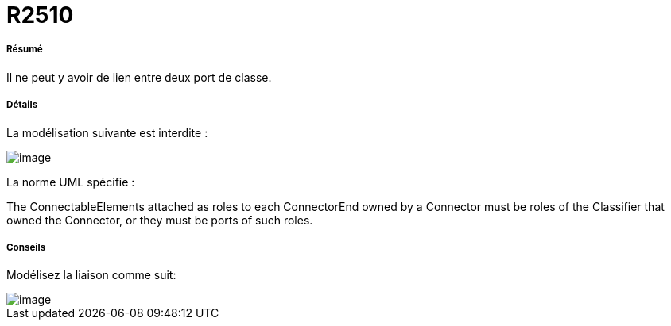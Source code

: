// Disable all captions for figures.
:!figure-caption:
// Path to the stylesheet files
:stylesdir: .

[[R2510]]

[[r2510]]
= R2510

[[Résumé]]

[[résumé]]
===== Résumé

Il ne peut y avoir de lien entre deux port de classe.

[[Détails]]

[[détails]]
===== Détails

La modélisation suivante est interdite :

image::images/Modeler_audit_rules_R2510_image001.png[image]

La norme UML spécifie :

The ConnectableElements attached as roles to each ConnectorEnd owned by a Connector must be roles of the Classifier that owned the Connector, or they must be ports of such roles.

[[Conseils]]

[[conseils]]
===== Conseils

Modélisez la liaison comme suit:

image::images/Modeler_audit_rules_R2510_image002.png[image]


